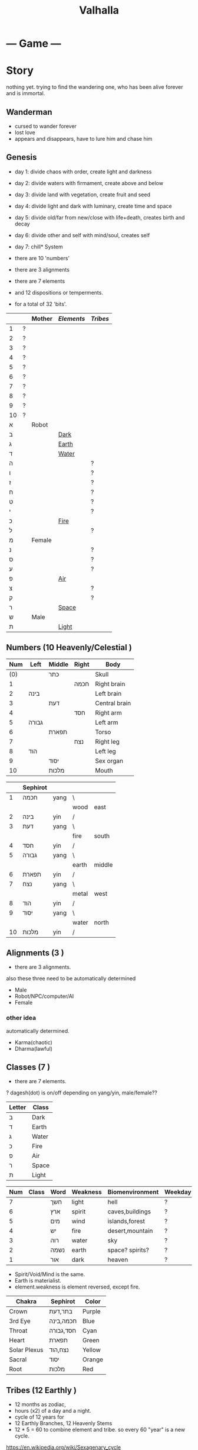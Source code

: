 #+TITLE: Valhalla

* --- Game ---
* Story
nothing yet.
trying to find the wandering one, who has been alive forever and is immortal.
** Wanderman
 - cursed to wander forever
 - lost love
 - appears and disappears, have to lure him and chase him

** Genesis
 - day 1: divide chaos with order, create light and darkness
 - day 2: divide waters with firmament, create above and below
 - day 3: divide land with vegetation, create fruit and seed
 - day 4: divide light and dark with luminary, create time and space
 - day 5: divide old/far from new/close with life+death, creates birth and decay
 - day 6: divide other and self with mind/soul, creates self
 - day 7: chill* System
 - there are 10 'numbers'
 - there are 3 alignments
 - there are 7 elements
 - and 12 dispositions or temperments.

 - for a total of 32 'bits'.
 :ALL-LETTERS:
|    |   | Mother | [[Elements]] | [[Tribes]] |
|----+---+--------+----------+--------|
| 1  | ? |        |          |        |
| 2  | ? |        |          |        |
| 3  | ? |        |          |        |
| 4  | ? |        |          |        |
| 5  | ? |        |          |        |
| 6  | ? |        |          |        |
| 7  | ? |        |          |        |
| 8  | ? |        |          |        |
| 9  | ? |        |          |        |
| 10 | ? |        |          |        |
| א  |   | Robot  |          |        |
| ב  |   |        | [[Dark]]     |        |
| ג  |   |        | [[Earth]]    |        |
| ד  |   |        | [[Water]]    |        |
| ה  |   |        |          | ?      |
| ו  |   |        |          | ?      |
| ז  |   |        |          | ?      |
| ח  |   |        |          | ?      |
| ט  |   |        |          | ?      |
| י  |   |        |          | ?      |
| כ  |   |        | [[Fire]]     |        |
| ל  |   |        |          | ?      |
| מ  |   | Female |          |        |
| נ  |   |        |          | ?      |
| ס  |   |        |          | ?      |
| ע  |   |        |          | ?      |
| פ  |   |        | [[Air]]      |        |
| צ  |   |        |          | ?      |
| ק  |   |        |          | ?      |
| ר  |   |        | [[Space]]    |        |
| ש  |   | Male   |          |        |
| ת  |   |        | [[Light]]    |        |
 :END:

** Numbers (10 Heavenly/Celestial <<Stems>>)
    :AS-SEFIROT:
 | Num | Left  | Middle | Right | Body          |
 |-----+-------+--------+-------+---------------|
 | (0) |       | כתר    |       | Skull         |
 |   1 |       |        | חכמה  | Right brain   |
 |   2 | בינה  |        |       | Left brain    |
 |   3 |       | דעת    |       | Central brain |
 |   4 |       |        | חסד   | Right arm     |
 |   5 | גבורה |        |       | Left arm      |
 |   6 |       | תפארת  |       | Torso         |
 |   7 |       |        | נצח   | Right leg     |
 |   8 | הוד   |        |       | Left leg      |
 |   9 |       | יסוד   |       | Sex organ     |
 |  10 |       | מלכות  |       | Mouth         |
    :END:
    :CHINESE-HEBREW:
|    | Sephirot |      |       |        |
|----+----------+------+-------+--------|
|  1 | חכמה     | yang | \     |        |
|    |          |      | wood  | east   |
|  2 | בינה     | yin  | /     |        |
|  3 | דעת      | yang | \     |        |
|    |          |      | fire  | south  |
|  4 | חסד      | yin  | /     |        |
|  5 | גבורה    | yang | \     |        |
|    |          |      | earth | middle |
|  6 | תפארת    | yin  | /     |        |
|  7 | נצח      | yang | \     |        |
|    |          |      | metal | west   |
|  8 | הוד      | yin  | /     |        |
|  9 | יסוד     | yang | \     |        |
|    |          |      | water | north  |
| 10 | מלכות    | yin  | /     |        |
    :END:
** Alignments (3 <<Mothers>>)
 - there are 3 alignments.

 also these three need to be automatically determined
   - Male
   - Robot/NPC/computer/AI
   - Female
*** other idea
 automatically determined.
   - Karma(chaotic)
   - Dharma(lawful)

** Classes (7 <<Doubles>>)
 - there are 7 elements.
 ? dagesh(dot) is on/off depending on yang/yin, male/female??

 | Letter | Class |
 |--------+-------|
 | ב      | Dark  |
 | ד      | Earth |
 | ג      | Water |
 | כ      | Fire  |
 | פ      | Air   |
 | ר      | Space |
 | ת      | Light |

 :WESTERN:
 | Num | Class     | Word | Weakness | Biomenvironment | Weekday |
 |-----+-----------+------+----------+-----------------+---------|
 |   7 | <<Dark>>  | חשך  | light    | hell            | ?       |
 |   6 | <<Earth>> | ארץ  | spirit   | caves,buildings | ?       |
 |   5 | <<Water>> | מים  | wind     | islands,forest  | ?       |
 |   4 | <<Fire>>  | יש   | fire     | desert,mountain | ?       |
 |   3 | <<Air>>   | רוה  | water    | sky             | ?       |
 |   2 | <<Space>> | נשמה | earth    | space? spirits? | ?       |
 |   1 | <<Light>> | אור  | dark     | heaven          | ?       |
 - Spirit/Void/Mind is the same.
 - Earth is materialist.
 - element.weakness is element reversed, except fire.
 :END:
 :CHAKRA:
 | Chakra       | Sephirot  | Color  |
 |--------------+-----------+--------|
 | Crown        | בתר,דעת   | Purple |
 | 3rd Eye      | חכמה,בינה | Blue   |
 | Throat       | חסד,גבורה | Cyan   |
 | Heart        | תפארת     | Green  |
 | Solar Plexus | נצח,הוד   | Yellow |
 | Sacral       | יסוד      | Orange |
 | Root         | מלכות     | Red    |
 :END:

** Tribes (12 Earthly <<Branches>>)
 - 12 months as zodiac,
 - hours (x2) of a day and a night.
 - cycle of 12 years for 
 - 12 Earthly Branches, 12 Heavenly Stems
 - 12 * 5 = 60 to combine element and tribe.
   so every 60 "year" is a new cycle. 

https://en.wikipedia.org/wiki/Sexagenary_cycle

    :CHINESE:
| Num | Zodiac  | Deg | Hours     | Season          | Polarity | Element |
|-----+---------+-----+-----------+-----------------+----------+---------|
|   1 | Rat     |   0 | 11pm..1am | Winter          | yin      | Water   |
|   2 | Ox      |  30 | 1am..3am  | Winter(Ice)     | yin      | Earth   |
|   3 | Tiger   |  60 | 3am..5am  | Spring(Corner)  | yang     | Wood    |
|   4 | Rabbit  |  90 | 5am..7am  | Spring(Apricot) | yin      | Wood    |
|   5 | Dragon  | 120 | 7am..9am  | Spring(Peach)   | yang     | Earth   |
|   6 | Snake   | 150 | 9am..11am | Summer          | yang     | Fire    |
|   7 | Horse   | 180 | 11am..1pm | Summer(Grenade) | yin      | Fire    |
|   8 | Goat    | 210 | 1pm..3pm  | Summer(Lotus)   | yin      | Earth   |
|   9 | Monkey  | 240 | 3pm..5pm  | Autumn(Orchid)  | yang     | Metal   |
|  10 | Rooster | 270 | 5pm..7pm  | Autumn          | yin      | Metal   |
|  11 | Dog     | 300 | 7pm..9pm  | Autumn          | yang     | Earth   |
|  12 | Pig     | 330 | 9pm..11pm | Winter(dew)     | yang     | Water   |

 Months:

| Num(Lunar Month) | Zodiac  | Element | Season | Weekday |
|------------------+---------+---------+--------+---------|
|                1 | Tiger   | \       |        | Satur   |
|                2 | Rabbit  | Wood    | Spring | Fri     |
|                3 | Dragon  | /       |        | Tues    |
|                4 | Snake   | \       |        | Fri     |
|                5 | Horse   | Fire    | Summer | Wednes  |
|                6 | Goat    | /       |        | Mon     |
|                7 | Monkey  | \       |        | Sun     |
|                8 | Rooster | Metal   | Autumn | Wednes  |
|                9 | Dog     | /       |        | Fri     |
|               10 | Pig     | \       |        | Tues    |
|               11 | Rat     | Water   | Winter | Thurs   |
|               12 | Ox      | /       |        | Satur   |

| Order | Ming           | Order | Ming             |
|-------+----------------+-------+------------------|
|     1 | Sea metal      |    31 | Sand metal       |
|     2 |                |    32 |                  |
|     3 | Furnace fire   |    33 | Forest fire      |
|     4 |                |    34 |                  |
|     5 | Forest wood    |    35 | Meadow wood      |
|     6 |                |    36 |                  |
|     7 | Road earth     |    37 | Adobe earth      |
|     8 |                |    38 |                  |
|     9 | Sword metal    |    39 | Precious metal   |
|    10 |                |    40 |                  |
|    11 | Volcanic fire  |    41 | Lamp fire        |
|    12 |                |    42 |                  |
|    13 | Cave water     |    43 | Sky water        |
|    14 |                |    44 |                  |
|    15 | Fortress earth |    45 | Highway earth    |
|    16 |                |    46 |                  |
|    17 | Wax metal      |    47 | Jewellery metal  |
|    18 |                |    48 |                  |
|    19 | Willow wood    |    49 | Mulberry wood    |
|    20 |                |    50 |                  |
|    21 | Stream water   |    51 | Rapids water     |
|    22 |                |    52 |                  |
|    23 | Rooftile earth |    53 | Desert earth     |
|    24 |                |    54 |                  |
|    25 | Lightning fire |    55 | Sun fire         |
|    26 |                |    56 |                  |
|    27 | Conifers wood  |    57 | Pomegranate wood |
|    28 |                |    58 |                  |
|    29 | River water    |    59 | Ocean water      |
|    30 |                |    60 |                  |

| Element | A       | B        | C         | D      | E        | F       |
|---------+---------+----------+-----------+--------+----------+---------|
| Metal   | Sea     | Sword    | Wax       | Sand   | Precious | Jewel   |
| Fire    | Furnace | Volcanic | Lightning | Forest | Lamp     | Sun     |
| Wood    | Forest  | Willow   | Conifers  | Meadow | Mulberry | Granade |
| Earth   | Road    | Fortress | Rooftile  | Adobe  | Highway  | Desert  |
| Water   | Cave    | Stream   | River     | Sky    | Rapids   | Ocean   |

 ?? what are those 6, ABCDEF? Partzuf?

    :END:
    :HEBREW:
    | Name     | Letter | Model |
    |----------+--------+-------|
    | Reuben   |        |       |
    | Simeon   |        |       |
    | Levi     |        |       |
    | Judah    |        |       |
    | Dan      |        |       |
    | Naphtali |        |       |
    | Gad      |        |       |
    | Asher    |        |       |
    | Issachar |        |       |
    | Zebulun  |        |       |
    | Joseph   |        |       |
    | Benjamin |        |       |

    | Leah     | Bilhah   | Zilpah | Rachel   |
    |----------+----------+--------+----------|
    | Reuben   |          |        |          |
    | Simeon   |          |        |          |
    | Levi     |          |        |          |
    | Judah    |          |        |          |
    |          | Dan      |        |          |
    |          | Naphtali |        |          |
    |          |          | Gad    |          |
    |          |          | Asher  |          |
    | Issachar |          |        |          |
    | Zebulun  |          |        |          |
    |          |          |        | Joseph   |
    |          |          |        | Benjamin |
    :END:

:DEGREES:
| Num | Degree |
|-----+--------|
|   1 |      0 |
|   2 |     15 |
|   3 |     30 |
|   4 |     45 |
|   5 |        |
|   6 |        |
|   7 |        |
|   8 |        |
|   9 |        |
|  10 |        |
|  11 |        |
|  12 |        |
|  13 |        |
|  14 |        |
|  15 |        |
|  16 |        |
|  17 |        |
|  18 |        |
|  19 |        |
|  20 |        |
|  21 |        |
|  22 |        |
|  23 |        |
|  24 |        |
:END:

** The 60

** Elements (5 Vowels)
| Name  | Planet  | Direction | Colour | [[Partzuf]]                             |
|-------+---------+-----------+--------+-------------------------------------|
| Metal | Venus   | West      | White  | Atik Yomin(keter),Arich Anpin(daat) |
| Wood  | Jupiter | East      | Green  | Abba                                |
| Water | Mercury | North     | Black  | Amma                                |
| Fire  | Mars    | South     | Red    | Zeir Anpin                          |
| Earth | Saturn  | Center    | Yellow | Nukvah                              |
** Seasons (4 <<Sphere>>s?)

| Name      | Center |   |
|-----------+--------+---|
| Divinity  | כתר    |   |
| Spiritual | דעת    |   |
| Emotional | תפארת  |   |
| Physical  | יסוד   |   |

| Name   |   |
|--------+---|
| Winter |   |
| Spring |   |
| Summer |   |
| Autumn |   |

Hare Krsna Hare Krsna
Krsna Krsna Hare Hare
Hare Rama Hare Rama
Rama Rama Hare Hare

4 + 4 + 8 = 16

1 2 1 2
2 2 1 1
1 3 1 3
3 3 1 1

OXOX
XXOO
OYOY
YYOO

* Character
 - character has alignment(mother), element(double), job(single)
** Attributes
 | Name | Use                 | Note |
 |------+---------------------+------|
 | STR  | Physical ATK and HP |      |
 | AGI  |                     |      |
 | LUK  |                     |      |
 | INT  | Fromless ATK and SP |      |
 | VIT  |                     |      |
 | DEX  |                     |      |

** Classes
 - Starting class 1 is 'novice' or 'adventurer' or unnamed.
 - there are 7 other classes (2..8)

| Class         | Element   | Native Region   | Yang Class | Yang 2      | Yin Class  | Yin 2     |
|---------------+-----------+-----------------+------------+-------------+------------+-----------|
| rebel/vagrant | Dark      | underground     | Rogue      | Outlaw      | Assassin   | Ninja     |
| hunter        | Earth     | caravan         | Salesman?? | Businessman | Captain    | Pirate    |
| merchant      | Water     | boats&ships     | Ranger     | Hunter      | Trapper    | Geomancer |
| artisan       | Fire      | camps           | Cook       | Chef        | Blacksmith | Alchemist |
| fighter       | Wind      | airship         | Soldier    | Warrior     | Guard      | Mercenary |
| scholar       | Void/Mind | city            | Magician   | Sorceror    | Linguist?? | Hacker    |
| monk          | Light     | temple & palace | Priest     | Prophet     | Guru       | Master    |

1, outlaw gathers and steals for merchant,
2, merchant sells to hunter,
3, artisan cooks and makes from hunter,
4, fighter eats and equips from artisan,
5, scholar paints and sings from fighter,
6, monk reflects on scholar,
7, monk gives to outlaw.

and so the cycle.

** Jobs
 - there are 12 jobs.
 ? Starting job is "novice" or "adventurer"
 ? Player can select a profession later in game,
   to specialise in weapons and skills and game outcome.

? hacker =)
? in progress.

| Name           | Branch |
|----------------+--------|
| Hacker         |        |
| Martial Artist |        |
| Musician       |        |
| Astrologer     |        |
| Scribe         |        |
| Strategist     |        |
| Herbalist      |        |
| Geomancer?     |        |
|                |        |

*** Unsure
|          | Job       | Letter |
|----------+-----------+--------|
|          |           |        |
| theif    |           | hey    |
|          | assassin  | waw    |
|          |           |        |
| merchant |           | zayin  |
|          |           | xet    |
|          |           |        |
| hunter   |           | tet    |
|          |           | yod    |
|          |           |        |
| chef     | scholar   | lamed  |
|          | scribe    | nun    |
|          |           |        |
| artist   |           | samekh |
|          |           | ayin   |
|          |           |        |
| monk     | righteous | tzadi  |
|          | priest    | qof    |
|          |           |        |

*** Old
- Monk has no jobs.

 | Job       | Tag | Element | Equip Weapon | Item Weapon | Bonuses      |
 |-----------+-----+---------+--------------+-------------+--------------|
 | Ninja     | N   | Metal   | Sword        | Knife       | AGI+5 STR+10 |
 | Magician  | M   | Earth   | Staff        | Gem         | DEX+5 INT+10 |
 | Hunter    | H   | Wood    | Bow          | Trap        | LUK+5 DEX+10 |
 | Alchemist | A   | Fire    | Gun          | Tool        | INT+5 LUX+10 |
 | Monk/Sage | *   | Void    | N/A          | N/A         | STR+5 AGI+10 |

** Alternative classes and jobs
 (defparameter *disposition*
   '(wanderer
     volunteer
     scribe
     soldier
     hunter
     artisan))

 (defparameter *jobs*
   '(chef
     monk
     sage
     fighter
     archer
     craftsman))

 (defparameter *second-jobs*
   '(alchemist
     priest
     wizard
     samurai    ; swordsman
     shaman     ; woodsman
     blacksmith))

** Status Effects

 | Type      | Effect                                       | Note | Duration |
 |-----------+----------------------------------------------+------+----------|
 | Poison    | Loss of HP at each turn                      |      | 20 turns |
 | Mute      | Cannot use skills                            |      | 20 turns |
 | Confused  | Walk and Attack direction are random         |      | 20 turns |
 | Paralyze  | Automatic 'Wait' action taken                |      | 20 turns |
 | Blindness | Lose map, item, char location. Gain hearing. |      | ?        |

** Moods
 (defparameter *personalities*
   '(angry depressed sketchy aloof asleep frantic hostile calm flaming))
 (defparameter *statuses*
   '(normal confused fast slow stunned asleep beserk))


 # items

** The Force
- can 'move' the mind (actor) into another body (action).
- can move into items, objects, pixels.
* Items
 - can throw and equip all items.
 - Item actions listed here are 1 turn.
** Actions
 + An item has a chance to break if it is thrown and hits an actor.
 + Two items cannot be on the same part of floor.

 | Action  | Effect                                    | State                |
 |---------+-------------------------------------------+----------------------|
 | Throw   | /Throw the item in the facing directionl/ |                      |
 | Drop    | /Put item on the ground/                  | if no item on ground |
 | Explain | /Display description screen for item/     |                      |

** Properties
   - Items share some common properties


| Property       | Use                              | Type                  |
|----------------+----------------------------------+-----------------------|
| amount/charges | /How many charges left in item/  | pos_integer           |
| status         | /The status of the item/         | blessed,cursed,normal |
| cost           | /The full price in zeny at .../  | uinteger              |
| charge_cost    | /The price for each item charge/ | uinteger              |
| weight         | /The weight of the item/         | uinteger              |
|                |                                  |                       |

** Status
*** cursed
    Cannot be taken off if worn.
    Cannot be used unless already equipped.
*** blessed
    Extra damage.
    Does not become destroyed when used, but has a change to become unblessed when used

** Consumables
*** Herbs
    - Herbs can be eaten or thrown to an actor to cause the effect.
    - Eating a herb replenishes 5% fullness.

 | Name                | Effect           | Note |
 |---------------------+------------------+------|
 | Weak Healing Herb   | Replenish 6% HP  |      |
 | Healing Herb        | Replenish 12% HP |      |
 | Strong Healing Herb | Replenish 24% HP |      |

*** Food
    - Food is used to replenish SP and sometimes HP.

 | Name       | Effect        | Note                        |
 |------------+---------------+-----------------------------|
 | Cherry     | 5% SP         | Stacking item (cherry[ 3 ]) |
 | Strawberry | 5% SP         | Stacking                    |
 | Grape      | 5% SP         | Stacking                    |
 | Apple      | 25% SP        |                             |
 | Orange     | 50% SP        |                             |
 | Lemon      | 50% SP        |                             |
 | Peach      | 50% SP        |                             |
 | Banana     | 25% SP 25% HP | Changes to 'Banana Peel'    |
 | Avocado    | 25% SP 25% HP |                             |
 | Coconut    | 25% SP 25% HP |                             |
 | Mango      | 50% SP 25% HP |                             |

*** Potions
    [[/val/potion2.svg]]
    - Potion can be mixed

 | Name         | Effect                                    | Note                           |
 |--------------+-------------------------------------------+--------------------------------|
 | Empty Bottle | None                                      | Can be used to collect liquids |
 | Alcohol      | Confusion and Provoke state when consumed |                                |
 | Water        | None                                      |                                |
 | Poison       | Poison effect                             |                                |

** Bags
 - Used for holding other items except bags.

 | Action   | Effect                             | State                |
 |----------+------------------------------------+----------------------|
 | Contents | /Look inside, show inventory menu/ |                      |
 | Put In   | /Request an item to be entered/    | when there are slots |

** Scrolls
 - Scrolls are single-charge items

 | Name            | Effect                                         | Note              |
 |-----------------+------------------------------------------------+-------------------|
 | Teleport Scroll | Warp user to random unoccupied location of map |                   |
 | Blank Scroll    | Takes the effect of what is written            | Write Name action |
 |                 |                                                |                   |

** Staffs
 - Holds charges. Swing to fire a charge in direction of facing.
 - A staff can be thrown for the effect if it hits, even when there are no charges.

 | Name           | Effect                                           | Note          |
 |----------------+--------------------------------------------------+---------------|
 | Transfer Staff | Swap places with the actor the shot hits, if any |               |
 | n/a            | A fire element shot for MATK*1.25                | Fire element  |
 | n/a            | A water element shot for MATK*1.25               | Water element |

** Equipment
*** Weapons
 Can be equipped to left or right hand.
 - bow
 - staff/spear/bo
 - sword
 - knife/dagger
 - fists/knuckle
*** Armor
    Can be equipped to left or right hand.
*** Accessories
    Can be equipped to one of two accessory slots.
    - Hats
    - Armbands
    - Rings
    - Necklace
    - Shoes
*** Ammunition
 Arrows, knives, rocks, traps
*** Collectables
 - figures
 - cards
 - Books
 - discs
*** Consumables
 - Food (health, stamina, stats)
 - Scrolls (skills, stats)
 - Medicines/Potions/Drugs (drunk, speed, pain)
 - Ammo (arrows, bullets, darts)
 - Tools (oil, fuel, powders, etc)
* Battle
** Attack
   One turn uses two hands. Two swords is two attacks, Two shields is two defends.
   Sword then shield is attack then defend, shield then sword is defend then attack.

   Damage = (Item VAL * Dest STR) / Target DEF

** Defense

   Damage = (Item VAL * Source STR) / Dest DEF

* Parties/Quests
* Maps
** Landmarks
 - save station
 - shops
 - populated areas
 - unexplored/dangerous areas

** Alternative
  (defparameter *map-tiles*
    '(floor damage water wall stairs exit warp pit))

  (defparameter *land*
    '(field desert mountain forest temple cave city))

  (defparameter *shops*
    '(armor weapon medicine material fabric service tool))

** Types of area
  dungeon entrance.
  save room.
  boss room.
  empty room.
  monster room.
  secret room.
  trap room.
  treasure room.
** Maps/Zones
- Snow and Ice (water, mem)
- Underground Caves (earth, aleph)
- Floating Continents (sky, shin)
* World
** Axis Mundi
"Every Microcosm, every inhabited region, has a Centre;
that is to say, a place that is sacred above all."
where all 7 continents  connect.
*** Humble Town
    The hub town of the world which beginning players start,
    and where existing players respawn.
*** Humble Dungeon
    - The place where a beginning player will start to learn the game
    - Existing players can return here to gain some levels on respawn.

*** Tree of Life
*** Garden of Eden
*** Mount Zion
*** Sheol/Gehinnom/Gehenna
** Continents (7 Countries)
 - each (element,number) relates directly to character.class
 ? antarctica: penguins ?

 Sorted by smallest to biggest,
 | Element | name        | Style           | loc        | inspiration | Size |
 |---------+-------------+-----------------+------------+-------------+------|
 | [[Dark]]    |             | prison,factory  | bottom     | Australia   |    1 |
 | [[Earth]]   |             | castle,fortress | down       | Europe      |    2 |
 | [[Water]]   | [[Axis Mundi]]  |                 | center     | Antarctica  |    3 |
 | [[Fire]]    |             | desert          | out,around | S. America  |    4 |
 | [[Wind]]    | sky         |                 | up         | N. America  |    5 |
 | [[Spirit]]  | heaven/mind | space tech      | in,toward? | Africa      |    6 |
 | [[Light]]   |             |                 | top        | Asia        |    7 |

 Sizes:
 | Continent         | Pop.% | City        | Land % |   |
 |-------------------+-------+-------------+--------+---|
 | Antarctica        |   0.0 | McMurdo     |    9.2 |   |
 | Australia/Oceania |   0.5 | Sydney      |    5.9 |   |
 | S.America         |   5.7 | Sao Paulo   |   12.0 |   |
 | N.America         |   7.8 | Mexico City |   16.5 |   |
 | Europe            |   9.9 | Moscow      |    6.8 |   |
 | Africa            |  16.3 | Lagos       |   20.4 |   |
 | Asia              |  60.0 | Shanghai    |   29.5 |   |
 ? Antarctica (Dark) has least people. Should it be 'Light'(One)?
 ? Asia (Light) has over 60% population! Should it be 'Dark'?

 Heights and Depths:
 | Continent  | Highest                | Lowest                    |
 |------------+------------------------+---------------------------|
 | Asia       | Everest (8,848m)       | Dead Sea (-427m)          |
 | S.America  | Aconcagua (6,960m)     | Laguna del Carbon (-105m) |
 | N.America  | Denali (6,198m)        | Death Valley (-86m)       |
 | Africa     | Kilimanjaro (5,895m)   | Lake Assal (-155m)        |
 | Europe     | Elbrus (18,510m)       | Caspian Sea (-28m)        |
 | Antarctica | Vinson Massif (4,892m) | Deep Lake (-50m)          |
 | Australia  | Puncak Jaya (4,884m)   | Lake Eyre (-15m)          |
** __Old Idea
*** The Middle Areas
**** Field of Patience
     - Movement
     - 3 floors
**** Circle Cave
     - Stillness
     - 3 floors
**** Revolving Tower
     - Movement
     - 5 floors
**** Castle of the In-Between
     - Stillness
     - 5 floors
     - Completion opens Heaven areas and Hell areas

*** Heaven Continent Areas
**** Lake of Reflections
**** Cave of Harmony
**** Field of Compassion and Equanimity
**** Joy and Happiness Plateau
     - Buddha resides here.

*** Hell Continent Areas
**** Nightmare Island
     The entrance to Hell.
**** Sea of Tears
**** Labyrinth of Delirium
**** Maze of Horrors
**** Tower of Lost Souls
     - Mara resides here.

* World Features
** Market
   - Buy items.
   - Sell items.
   - Tag items.
   - Untag items.
   - Retrieve tagged items.
** Storage
   - Holds up to 618 items, organized by type.
   - Give item
   - Take item
   - Give all items** Dungeons
  - Dungeons are like entering a portal to a parallel realm or dream world.
** Factory
   - Upgrade items.
   - Combine items.
   - Deconstruct items into materials.
   - Construct items from materials.
** Fortune Teller (better name)
    - Skills.
    - Jobs.
** Special Characters

*** Player
    A homeless wanderer with no posessions.
    - Alignment varies by play

*** Spirit of Phenomena, Spirit of Nature, Spirit of Life and Death
    - Neutral alignment
    - Appears in deer form during the day
    - Appears in formless spirit during the night

*** God of Entropy

*** Mara
    - Strong Chaotic alignment

*** Buddha
    - Strong Lawful alignment

* Ideas
 - different worlds or planets (rick&morty shwifty style)
 - use cryptocurrency style algorithm for valuable items and unique monster.
 - What if you can be.... an ITEM ?? or an NPC?
 - .... or a map? a set of monsters ???
 - wanderman has two sides, each like both rick and morty.

 - have a butler somewhere somehow, as pet or service or character ??


* --- Server ---
* Login/Account/Web Server
 - account user/pass
 - email authenticate
 - link account with web sessions and IRC
 - account info, status, ranking, scores, acheivements
 - veteran privaledge(sp)
 - account storage
 - produce JS for [[Web Client]]
 - connect to world server
 - account joins game as 'player' by choosing a character.
 - character slots (how many?)
* World Server
 - runs [[Axis Mundi]] hub
 - spawns [[Map Server]] per player
 ---------------------
 - IRC connection
 - display stats of server and News
 - host main general channel
 - host channels for each world/continent
 - host guild/party channels
 - post messages about events, player deaths, etc
 - broadcast messages
 - private chat
 - internal bots connect to IRC as well
 - players can join parties
 - players can enter maps (which spawns server)
* Map Server
 - runs a generated map for a player or party


* --- Client ---
** Emacs client
** <<Web Client>>
** IRC client
** Native client?
* Graphics
** Rendering Hebrew
 - https://mattdesl.svbtle.com/drawing-lines-is-hard
 - https://github.com/tyt2y3/vaserenderer
* Audio
 - Csound
* Input


* --- Research ---
** DOS Filenames?
  - 8 letters basename, 3 letters extension = 11
  - 2x11 = 22
** Crystal
 DATA = crystal, frozen, ice
 CODE = .., burning, fire
 snowflakes, diamonds, salt
 metal, rock, ceramic
** Wikipedia
 "The 7 crystal systems consist of 32 crystal classes (corresponding to the
  32 crystallographic point groups) as shown in the following table:"
 https://en.wikipedia.org/wiki/Crystal_system#In_four-dimensional_space
 23 (minus one?) crystal spaces in 4F, each having 10 values
 (4 edge length + 6 interaxial angles), sefirot
 23rd (or 1st) letter must be the Space.
 230 space groups (231?) ie. 22 letters x 21 letters = 462 (eliminate mirrors, 231)

** E8 (Simulation theory lattice)
gosset polytope (8D) has 240 vertices

613 commandments
248 limbs  (101 left + 101 right, 46 middle (half of 23))
365 days in solar year (SHNE + 10) (tendons?)

abraham (ABREM) = 248
